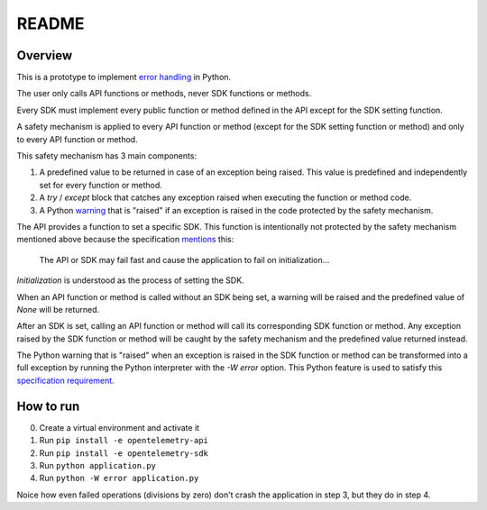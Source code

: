 README
======

Overview
--------

This is a prototype to implement `error handling`_ in Python.

The user only calls API functions or methods, never SDK functions or methods.

Every SDK must implement every public function or method defined in the API
except for the SDK setting function.

A safety mechanism is applied to every API function or method (except for the
SDK setting function or method) and only to every API function or method.

This safety mechanism has 3 main components:

1. A predefined value to be returned in case of an exception being raised. This
   value is predefined and independently set for every function or method.
2. A `try` / `except` block that catches any exception raised when executing
   the function or method code.
3. A Python `warning`_ that is "raised" if an exception is raised in the code
   protected by the safety mechanism.

The API provides a function to set a specific SDK. This function is
intentionally not protected by the safety mechanism mentioned above because the
specification `mentions`_ this:

    The API or SDK may fail fast and cause the application to fail on
    initialization...

*Initialization* is understood as the process of setting the SDK.

When an API function or method is called without an SDK being set, a warning
will be raised and the predefined value of `None` will be returned.

After an SDK is set, calling an API function or method will call its
corresponding SDK function or method. Any exception raised by the SDK function
or method will be caught by the safety mechanism and the predefined value
returned instead.

The Python warning that is "raised" when an exception is raised in the SDK
function or method can be transformed into a full exception by running the
Python interpreter with the `-W error` option. This Python feature is used to
satisfy this `specification requirement`_.

How to run
----------

0. Create a virtual environment and activate it
1. Run ``pip install -e opentelemetry-api``
2. Run ``pip install -e opentelemetry-sdk``
3. Run ``python application.py``
4. Run ``python -W error application.py``

Noice how even failed operations (divisions by zero) don't crash the
application in step 3, but they do in step 4.


.. _error handling: https://github.com/open-telemetry/opentelemetry-specification/blob/main/specification/error-handling.md
.. _warning: https://docs.python.org/3/library/warnings.html
.. _specification requirement: https://github.com/open-telemetry/opentelemetry-specification/blob/main/specification/error-handling.md#configuring-error-handlers
.. _mentions: https://github.com/open-telemetry/opentelemetry-specification/blob/main/specification/error-handling.md#basic-error-handling-principles
